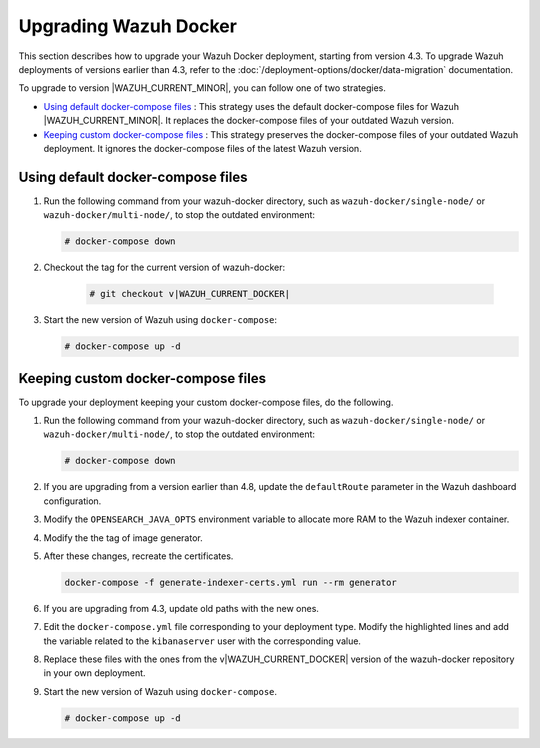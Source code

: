 .. Copyright (C) 2015, Wazuh, Inc.

.. meta::
   :description: Learn more about upgrading the Wazuh deployment on Docker in this section of our documentation. 

Upgrading Wazuh Docker
======================

This section describes how to upgrade your Wazuh Docker deployment, starting from version 4.3. To upgrade Wazuh deployments of versions earlier than 4.3, refer to the :doc:`/deployment-options/docker/data-migration` documentation.

To upgrade to version |WAZUH_CURRENT_MINOR|, you can follow one of two strategies.

- `Using default docker-compose files`_ : This strategy uses the default docker-compose files for Wazuh |WAZUH_CURRENT_MINOR|. It replaces the docker-compose files of your outdated Wazuh version. 
- `Keeping custom docker-compose files`_ : This strategy preserves the docker-compose files of your outdated Wazuh deployment. It ignores the docker-compose files of the latest Wazuh version. 

Using default docker-compose files
----------------------------------

#. Run the following command from your wazuh-docker directory, such as ``wazuh-docker/single-node/`` or ``wazuh-docker/multi-node/``, to stop the outdated environment:

   .. code-block::

      # docker-compose down

#. Checkout the tag for the current version of wazuh-docker:

      .. code-block::

         # git checkout v|WAZUH_CURRENT_DOCKER|

#. Start the new version of Wazuh using ``docker-compose``:

   .. code-block::

      # docker-compose up -d

Keeping custom docker-compose files
-----------------------------------

To upgrade your deployment keeping your custom docker-compose files, do the following.

#. Run the following command from your wazuh-docker directory, such as ``wazuh-docker/single-node/`` or ``wazuh-docker/multi-node/``, to stop the outdated environment:

   .. code-block:: console

      # docker-compose down

#. If you are upgrading from a version earlier than 4.8, update the ``defaultRoute`` parameter in the Wazuh dashboard configuration.

   .. tabs::

      .. group-tab:: Single node deployment

         -  ``single-node/config/wazuh_dashboard/opensearch_dashboards.yml``

            .. code-block:: yaml

               uiSettings.overrides.defaultRoute: /app/wz-home

      .. group-tab:: Multi node deployment

         -  ``multi-node/config/wazuh_dashboard/opensearch_dashboards.yml``

            .. code-block:: yaml

               uiSettings.overrides.defaultRoute: /app/wz-home

#. Modify the ``OPENSEARCH_JAVA_OPTS`` environment variable to allocate more RAM to the Wazuh indexer container.

   .. tabs::

      .. group-tab:: Single node deployment

         -  ``single-node/docker-compose.yml``

            .. code-block:: yaml

               environment:
               - "OPENSEARCH_JAVA_OPTS=-Xms1g -Xmx1g"

      .. group-tab:: Multi node deployment

         -  ``multi-node/docker-compose.yml``

            .. code-block:: yaml

               environment:
               - "OPENSEARCH_JAVA_OPTS=-Xms1g -Xmx1g"

#. Modify the the tag of image generator.

   .. tabs::

      .. group-tab:: Single node deployment

         -  ``single-node/generate-indexer-certs.yml``

            .. code-block:: yaml
               :emphasize-lines: 3

               services:
                  generator:
                     image: wazuh/wazuh-certs-generator:0.0.2

      .. group-tab:: Multi node deployment

         -  ``multi-node/generate-indexer-certs.yml``

            .. code-block:: yaml
               :emphasize-lines: 3

               services:
                  generator:
                     image: wazuh/wazuh-certs-generator:0.0.2

#. After these changes, recreate the certificates.

   .. code-block:: bash

      docker-compose -f generate-indexer-certs.yml run --rm generator

#. If you are upgrading from 4.3, update old paths with the new ones.

   .. tabs::

      .. group-tab:: Single node deployment

         **Wazuh dashboard**

         #. Edit ``single-node/config/wazuh_dashboard/opensearch_dashboards.yml`` and do the following replacements.

            -  Replace ``/usr/share/wazuh-dashboard/config/certs/`` with ``/usr/share/wazuh-dashboard/certs/``.

         #. Edit ``single-node/docker-compose.yml`` and do the following replacements.

            -  Replace ``/usr/share/wazuh-dashboard/config/certs/`` with ``/usr/share/wazuh-dashboard/certs/``.

         **Wazuh indexer**

         #. Edit ``single-node/config/wazuh_indexer/wazuh.indexer.yml`` and do the following replacements.

            -  Replace ``/usr/share/wazuh-indexer/config/certs/`` with ``/usr/share/wazuh-indexer/certs/``.
            -  Replace ``${OPENSEARCH_PATH_CONF}/certs/`` with ``/usr/share/wazuh-indexer/certs/``.

         #. Edit ``single-node/docker-compose.yml`` and do the following replacements.

            -  Replace ``/usr/share/wazuh-indexer/config/certs/`` with ``/usr/share/wazuh-indexer/certs/``.
            -  Replace ``/usr/share/wazuh-indexer/config/opensearch.yml`` with ``/usr/share/wazuh-indexer/opensearch.yml``.
            -  Replace ``/usr/share/wazuh-indexer/plugins/opensearch-security/securityconfig/`` with ``/usr/share/wazuh-indexer/opensearch-security/``

      .. group-tab:: Multi node deployment

         **Wazuh dashboard**

         #. Edit ``multi-node/config/wazuh_dashboard/opensearch_dashboards.yml`` and do the following replacements.

            -  Replace ``/usr/share/wazuh-dashboard/config/certs/`` with ``/usr/share/wazuh-dashboard/certs/``.

         #. Edit ``multi-node/docker-compose.yml`` and do the following replacements.

            -  Replace ``/usr/share/wazuh-dashboard/config/certs/`` with ``/usr/share/wazuh-dashboard/certs/``.

         **Wazuh indexer**

         #. Edit ``multi-node/config/wazuh_indexer/wazuh1.indexer.yml``, ``wazuh2.indexer.yml``, and ``wazuh3.indexer.yml`` and do the following replacements.

            -  Replace ``/usr/share/wazuh-indexer/config/certs/`` with ``/usr/share/wazuh-indexer/certs/``.
            -  Replace ``${OPENSEARCH_PATH_CONF}/certs/`` with ``/usr/share/wazuh-indexer/certs/``.

         #. Edit ``multi-node/docker-compose.yml`` and do the following replacements.

            -  Replace ``/usr/share/wazuh-indexer/config/certs/`` with ``/usr/share/wazuh-indexer/certs/``.
            -  Replace ``/usr/share/wazuh-indexer/config/opensearch.yml`` with ``/usr/share/wazuh-indexer/opensearch.yml``.
            -  Replace ``/usr/share/wazuh-indexer/plugins/opensearch-security/securityconfig/`` with ``/usr/share/wazuh-indexer/opensearch-security/``.

#. Edit the ``docker-compose.yml`` file corresponding to your deployment type. Modify the highlighted lines and add the variable related to the ``kibanaserver`` user with the corresponding value.

   .. tabs::

      .. group-tab:: Single node deployment

         .. code-block:: yaml
            :emphasize-lines: 2, 5, 8, 13-14

            wazuh.manager:
               image: wazuh/wazuh-manager:|WAZUH_CURRENT_DOCKER|
            ...
            wazuh.indexer:
               image: wazuh/wazuh-indexer:|WAZUH_CURRENT_DOCKER|
            ...
            wazuh.dashboard:
               image: wazuh/wazuh-dashboard:|WAZUH_CURRENT_DOCKER|
               environment:
                  - INDEXER_USERNAME=admin
                  - INDEXER_PASSWORD=SecretPassword
                  - WAZUH_API_URL=https://wazuh.manager
                  - DASHBOARD_USERNAME=kibanaserver
                  - DASHBOARD_PASSWORD=kibanaserver

      .. group-tab:: Multi node deployment

         .. code-block:: yaml
            :emphasize-lines:  2, 5, 8, 11, 14, 17, 23-24

            wazuh.master:
               image: wazuh/wazuh-manager:|WAZUH_CURRENT_DOCKER|
            ...
            wazuh.worker:
               image: wazuh/wazuh-manager:|WAZUH_CURRENT_DOCKER|
            ...
            wazuh1.indexer:
               image: wazuh/wazuh-manager:|WAZUH_CURRENT_DOCKER|
            ...
            wazuh2.indexer:
               image: wazuh/wazuh-manager:|WAZUH_CURRENT_DOCKER|
            ...
            wazuh3.indexer:
               image: wazuh/wazuh-manager:|WAZUH_CURRENT_DOCKER|
            ...
            wazuh.master:
               image: wazuh/wazuh-manager:|WAZUH_CURRENT_DOCKER|
               environment:
                  - OPENSEARCH_HOSTS="https://wazuh1.indexer:9200"
                  - WAZUH_API_URL="https://wazuh.master"
                  - API_USERNAME=wazuh-wui
                  - API_PASSWORD=MyS3cr37P450r.*-
                  - DASHBOARD_USERNAME=kibanaserver
                  - DASHBOARD_PASSWORD=kibanaserver

#. Replace these files with the ones from the v|WAZUH_CURRENT_DOCKER| version of the wazuh-docker repository in your own deployment.

   .. tabs::

      .. group-tab:: Single node deployment

         -  ``single-node/config/wazuh_cluster/wazuh_manager.conf``

      .. group-tab:: Multi node deployment

         -  ``multi-node/config/wazuh_cluster/wazuh_manager.conf``
         -  ``multi-node/config/wazuh_cluster/wazuh_worker.conf``

#. Start the new version of Wazuh using ``docker-compose``.

   .. code-block:: console

      # docker-compose up -d
